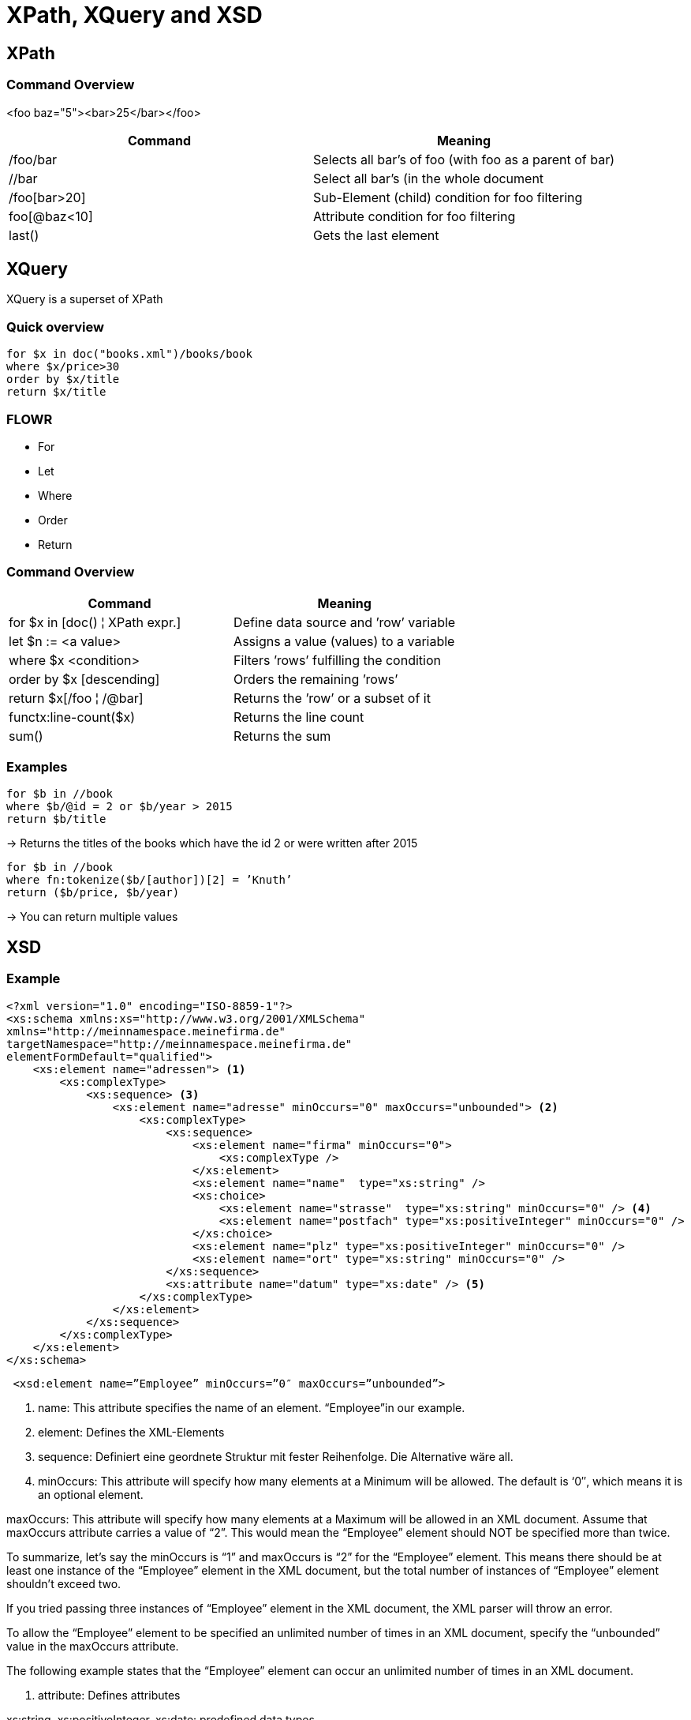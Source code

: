 = XPath, XQuery and XSD

== XPath

=== Command Overview

<foo baz="5"><bar>25</bar></foo>

|===
|Command |Meaning

|/foo/bar
|Selects all bar's of foo (with foo as a parent of bar)

|//bar
|Select all bar’s (in the whole document

|/foo[bar>20]
|Sub-Element (child) condition for foo filtering

|foo[@baz<10]
|Attribute condition for foo filtering

|last()
|Gets the last element
|===


== XQuery

XQuery is a superset of XPath

=== Quick overview
----
for $x in doc("books.xml")/books/book
where $x/price>30
order by $x/title
return $x/title
----

=== FLOWR

* For
* Let
* Where
* Order
* Return


=== Command Overview

|===
|Command |Meaning

|for $x in [doc() ¦ XPath expr.]
|Define data source and ’row’ variable

|let $n := <a value>
|Assigns a value (values) to a variable

|where $x <condition>
|Filters ’rows’ fulfilling the condition

|order by $x [descending]
|Orders the remaining ’rows’

|return $x[/foo ¦ /@bar]
|Returns the ’row’ or a subset of it

|functx:line-count($x)
|Returns the line count

|sum()
|Returns the sum

|===

=== Examples

----
for $b in //book
where $b/@id = 2 or $b/year > 2015
return $b/title
----

-> Returns the titles of the books which have the id 2 or were written after 2015


----
for $b in //book
where fn:tokenize($b/[author])[2] = ’Knuth’
return ($b/price, $b/year)
----

-> You can return multiple values

== XSD

=== Example

[source,xml]
----
<?xml version="1.0" encoding="ISO-8859-1"?>
<xs:schema xmlns:xs="http://www.w3.org/2001/XMLSchema"
xmlns="http://meinnamespace.meinefirma.de"
targetNamespace="http://meinnamespace.meinefirma.de"
elementFormDefault="qualified">
    <xs:element name="adressen"> <1>
        <xs:complexType>
            <xs:sequence> <3>
                <xs:element name="adresse" minOccurs="0" maxOccurs="unbounded"> <2>
                    <xs:complexType>
                        <xs:sequence>
                            <xs:element name="firma" minOccurs="0">
                                <xs:complexType />
                            </xs:element>
                            <xs:element name="name"  type="xs:string" />
                            <xs:choice>
                                <xs:element name="strasse"  type="xs:string" minOccurs="0" /> <4>
                                <xs:element name="postfach" type="xs:positiveInteger" minOccurs="0" />
                            </xs:choice>
                            <xs:element name="plz" type="xs:positiveInteger" minOccurs="0" />
                            <xs:element name="ort" type="xs:string" minOccurs="0" />
                        </xs:sequence>
                        <xs:attribute name="datum" type="xs:date" /> <5>
                    </xs:complexType>
                </xs:element>
            </xs:sequence>
        </xs:complexType>
    </xs:element>
</xs:schema>
----

[source,xml]
----
 <xsd:element name=”Employee” minOccurs=”0″ maxOccurs=”unbounded”>
----

<1> name: This attribute specifies the name of an element. “Employee”in our example.

<2> element: Defines the XML-Elements

<3> sequence: Definiert eine geordnete Struktur mit fester Reihenfolge. Die Alternative wäre all.

<4> minOccurs: This attribute will specify how many elements at a Minimum will be allowed. The default is ‘0″, which means it is an optional element.

maxOccurs: This attribute will specify how many elements at a Maximum will be allowed in an XML document. Assume that maxOccurs attribute carries a value of “2”. This would mean the “Employee” element should NOT be specified more than twice.

To summarize, let’s say the minOccurs is “1” and maxOccurs is “2” for the “Employee” element. This means there should be at least one instance of the “Employee” element in the XML document, but the total number of instances of “Employee” element shouldn’t exceed two.

If you tried passing three instances of “Employee” element in the XML document, the XML parser will throw an error.

To allow the “Employee” element to be specified an unlimited number of times in an XML document, specify the “unbounded” value in the maxOccurs attribute.

The following example states that the “Employee” element can occur an unlimited number of times in an XML document.

<5> attribute: Defines attributes

xs:string, xs:positiveInteger, xs:date: predefined data types

complexType: Definiert kompliziertere Elemente, z.B. Elemente mit Kindelementen und/oder Attributen. Beachten Sie, dass auch das leere firma-Element als complexType definiert wird, allerdings als leerer. Falls außer Kindelementen und/oder Attributen auch ein Elementinhalt erlaubt sein soll, muss mixed="true" gesetzt werden.

Die Kindselemente werden nicht lokal definiert, sondern per ref referenziert.

=== Enumeration

[source,xml]
----
<xs:simpleType name="color" final="restriction">
    <xs:restriction base="xs:string">
        <xs:enumeration value="green" />
        <xs:enumeration value="red" />
        <xs:enumeration value="blue" />
    </xs:restriction>
</xs:simpleType>
----

=== Range Constraint

[source, xml]
----
<xs:element name="age">
    <xs:simpleType>
        <xs:restriction base="xs:integer">
            <xs:minInclusive value="0"/>
            <xs:maxInclusive value="100"/>
        </xs:restriction>
    </xs:simpleType>
</xs:element>
----
